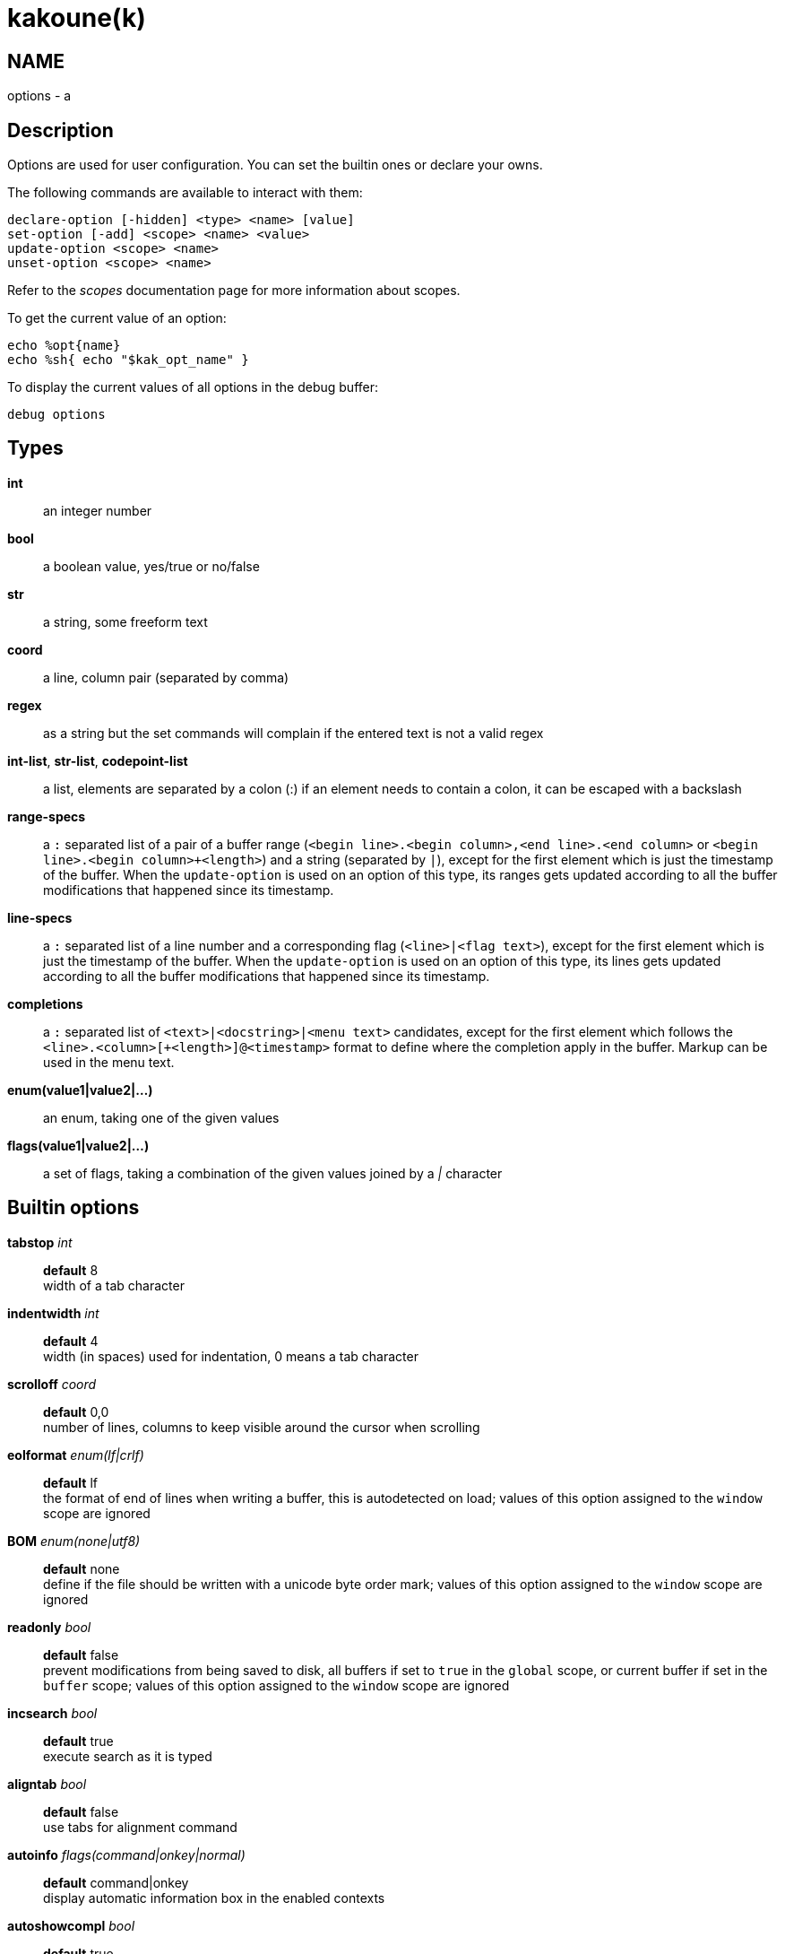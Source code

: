 kakoune(k)
==========

NAME
----
options - a

Description
-----------

Options are used for user configuration.
You can set the builtin ones or declare your owns.

The following commands are available to interact with them:

----------------------------------------------
declare-option [-hidden] <type> <name> [value]
set-option [-add] <scope> <name> <value>
update-option <scope> <name>
unset-option <scope> <name>
----------------------------------------------

Refer to the 'scopes' documentation page for more information about
scopes.

To get the current value of an option:

--------------------------------
echo %opt{name}
echo %sh{ echo "$kak_opt_name" }
--------------------------------

To display the current values of all options in the debug buffer:

-------------
debug options
-------------

Types
-----
*int*::
	an integer number
*bool*::
	a boolean value, yes/true or no/false
*str*::
	a string, some freeform text
*coord*::
	a line, column pair (separated by comma)
*regex*::
	as a string but the set commands will complain if the entered text
	is not a valid regex
*int-list*, *str-list*, *codepoint-list*::
	a list, elements are separated by a colon (:) if an element needs
	to contain a colon, it can be escaped with a backslash
*range-specs*::
	a `:` separated list of a pair of a buffer range (`<begin
	line>.<begin column>,<end line>.<end column>` or `<begin
	line>.<begin column>+<length>`) and a string (separated by `|`),
	except for the first element which is just the timestamp of
	the buffer.  When the `update-option` is used on an option of
	this type, its ranges gets updated according to all the buffer
	modifications that happened since its timestamp.
*line-specs*::
	a `:` separated list of a line number and a corresponding flag
	(`<line>|<flag text>`), except for the first element which is
	just the timestamp of the buffer. When the `update-option` is
	used on an option of this type, its lines gets updated according
	to all the buffer modifications that happened since its timestamp.
*completions*::
	a `:` separated list of `<text>|<docstring>|<menu text>`
	candidates, except for the first element which follows the
	`<line>.<column>[+<length>]@<timestamp>` format to define where the
	completion apply in the buffer. Markup can be used in the menu text.
*enum(value1|value2|...)*::
	an enum, taking one of the given values
*flags(value1|value2|...)*::
	a set of flags, taking a combination of the given values joined by a
	'|' character

Builtin options
---------------

*tabstop* 'int'::
	*default* 8 +
	width of a tab character

*indentwidth* 'int'::
	*default* 4 +
	width (in spaces) used for indentation, 0 means a tab character

*scrolloff* 'coord'::
	*default* 0,0 +
	number of lines, columns to keep visible around the cursor when
	scrolling

*eolformat* 'enum(lf|crlf)'::
	*default* lf +
	the format of end of lines when writing a buffer, this is autodetected
	on load; values of this option assigned to the `window` scope are
	ignored

*BOM* 'enum(none|utf8)'::
	*default* none +
	define if the file should be written with a unicode byte order mark;
	values of this option assigned to the `window` scope are ignored

*readonly* 'bool'::
	*default* false +
	prevent modifications from being saved to disk, all buffers if set
	to `true` in the `global` scope, or current buffer if set in the
	`buffer` scope; values of this option assigned to the `window`
	scope are ignored

*incsearch* 'bool'::
	*default* true +
	execute search as it is typed

*aligntab* 'bool'::
	*default* false +
	use tabs for alignment command

*autoinfo* 'flags(command|onkey|normal)'::
	*default* command|onkey +
	display automatic information box in the enabled contexts

*autoshowcompl* 'bool'::
	*default* true +
	automatically display possible completions when editing a prompt

*ignored_files* 'regex'::
	filenames matching this regex won't be considered as candidates on
	filename completion (except if the text being completed already
	matches it)

*disabled_hooks* 'regex'::
	hooks whose group matches this regex won't be executed. For example
	indentation hooks can be disabled with '.*-indent'

*filetype* 'str'::
	arbitrary string defining the type of the file filetype dependant
	actions should hook on this option changing for activation/deactivation

*path* 'str-list'::
	*default* ./:/usr/include +
	directories to search for gf command

*completers* 'str-list'::
	*default* filename:word=all +
	completion engines to use for insert mode completion (they are tried
	in order until one generates candidates). Existing completers are:

	*word=all*, *word=buffer*:::
		which complete using words in all buffers (*word=all*)
		or only the current one (*word=buffer*)

	*filename*:::
		which tries to detect when a filename is being entered and
		provides completion based on local filesystem

	*line*:::
		which complete using lines in current buffer

	*option=<opt-name>*:::
		where *opt-name* is an option of type 'completions' whose
		contents will be used

*static_words* 'str-list'::
	list of words that are always added to completion candidates
	when completing words in insert mode

*extra_word_chars* 'codepoint-list'::
	a list of all additional codepoints that should be considered
	as word character for the purpose of insert mode completion.

*autoreload* 'enum(yes|no|ask)'::
	*default* ask +
	auto reload the buffers when an external modification is detected

*debug* 'flags(hooks|shell|profile|keys|commands)'::
	dump various debug information in the '\*debug*' buffer

*idle_timeout* 'int'::
	*default* 50 +
	timeout, in milliseconds, with no user input that will trigger the
	*PromptIdle*, *InsertIdle* and *NormalIdle* hooks, and autocompletion.

*fs_checkout_timeout* 'int'::
	*default* 500 +
	timeout, in milliseconds, between checks in normal mode of modifications
	of the file associated with the current buffer on the filesystem.

*modelinefmt* 'string'::
	A format string used to generate the mode line, that string is first
	expanded as a command line would be (expanding '%...{...}' strings),
	then markup tags are applied (c.f. the 'Expansions' documentation page.)
	Two special atoms are available as markup:

		*`{{mode_info}}`*:::
			Information about the current mode, such as `insert 3 sel` or
			`prompt`. The faces used are StatusLineMode, StatusLineInfo,
			and StatusLineValue.

		*`{{context_info}}`*:::
			Information such as `[+][recording (@)][no-hooks][new file][fifo]`,
			in face Information.

	The default value is '%val{bufname} %val{cursor_line}:%val{cursor_char_column} {{context_info}} {{mode_info}} - %val{client}@[%val{session}]'

*ui_options*::
	colon separated list of key=value pairs that are forwarded to the user
	interface implementation. The NCurses UI support the following options:

		*ncurses_set_title*:::
			if *yes* or *true*, the terminal emulator title will
			be changed

		*ncurses_status_on_top*:::
			if *yes*, or *true* the status line will be placed
			at the top of the terminal rather than at the bottom

		*ncurses_assistant*:::
			specify the nice assistant you get in info boxes,
			can be *clippy* (the default), *cat*, *dilbert* or *none*

		*ncurses_enable_mouse*:::
			boolean option that enables mouse support

		*ncurses_change_colors*:::
			boolean option that can disable color palette changing if the
			terminfo enables it but the terminal does not support it.

		*ncurses_wheel_down_button*, *ncurses_wheel_up_button*:::
			specify which button send for wheel down/up events

